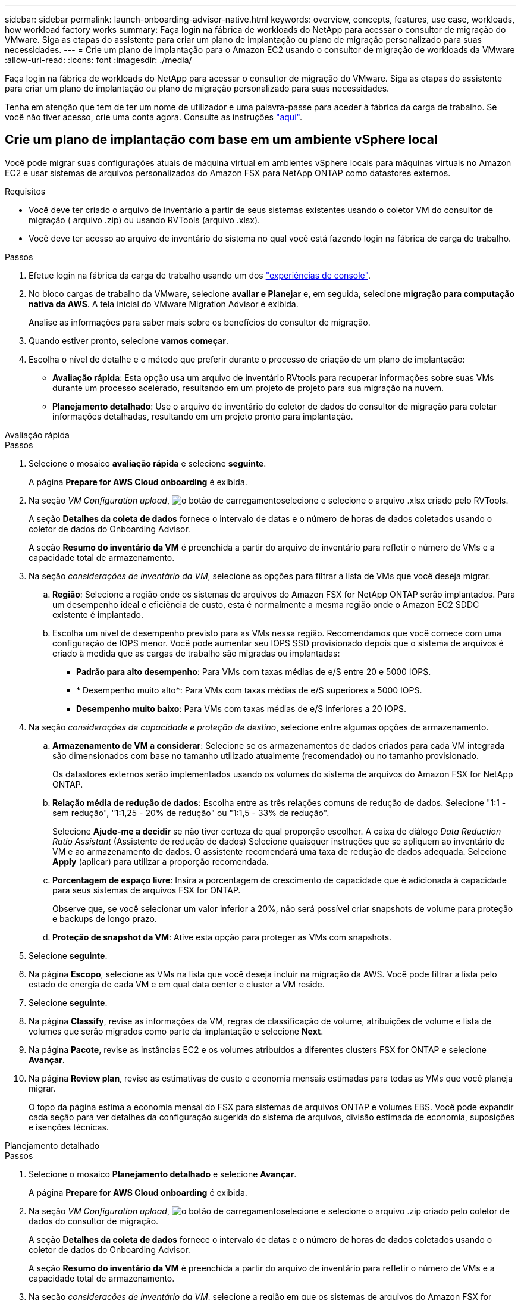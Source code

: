 ---
sidebar: sidebar 
permalink: launch-onboarding-advisor-native.html 
keywords: overview, concepts, features, use case, workloads, how workload factory works 
summary: Faça login na fábrica de workloads do NetApp para acessar o consultor de migração do VMware. Siga as etapas do assistente para criar um plano de implantação ou plano de migração personalizado para suas necessidades. 
---
= Crie um plano de implantação para o Amazon EC2 usando o consultor de migração de workloads da VMware
:allow-uri-read: 
:icons: font
:imagesdir: ./media/


[role="lead"]
Faça login na fábrica de workloads do NetApp para acessar o consultor de migração do VMware. Siga as etapas do assistente para criar um plano de implantação ou plano de migração personalizado para suas necessidades.

Tenha em atenção que tem de ter um nome de utilizador e uma palavra-passe para aceder à fábrica da carga de trabalho. Se você não tiver acesso, crie uma conta agora. Consulte as instruções https://docs.netapp.com/us-en/workload-setup-admin/quick-start.html["aqui"].



== Crie um plano de implantação com base em um ambiente vSphere local

Você pode migrar suas configurações atuais de máquina virtual em ambientes vSphere locais para máquinas virtuais no Amazon EC2 e usar sistemas de arquivos personalizados do Amazon FSX para NetApp ONTAP como datastores externos.

.Requisitos
* Você deve ter criado o arquivo de inventário a partir de seus sistemas existentes usando o coletor VM do consultor de migração ( arquivo .zip) ou usando RVTools (arquivo .xlsx).
* Você deve ter acesso ao arquivo de inventário do sistema no qual você está fazendo login na fábrica de carga de trabalho.


.Passos
. Efetue login na fábrica da carga de trabalho usando um dos https://docs.netapp.com/us-en/workload-setup-admin/console-experiences.html["experiências de console"^].
. No bloco cargas de trabalho da VMware, selecione *avaliar e Planejar* e, em seguida, selecione *migração para computação nativa da AWS*. A tela inicial do VMware Migration Advisor é exibida.
+
Analise as informações para saber mais sobre os benefícios do consultor de migração.

. Quando estiver pronto, selecione *vamos começar*.
. Escolha o nível de detalhe e o método que preferir durante o processo de criação de um plano de implantação:
+
** *Avaliação rápida*: Esta opção usa um arquivo de inventário RVtools para recuperar informações sobre suas VMs durante um processo acelerado, resultando em um projeto de projeto para sua migração na nuvem.
** *Planejamento detalhado*: Use o arquivo de inventário do coletor de dados do consultor de migração para coletar informações detalhadas, resultando em um projeto pronto para implantação.




[role="tabbed-block"]
====
.Avaliação rápida
--
.Passos
. Selecione o mosaico *avaliação rápida* e selecione *seguinte*.
+
A página *Prepare for AWS Cloud onboarding* é exibida.

. Na seção _VM Configuration upload_, image:button-upload-file.png["o botão de carregamento"]selecione e selecione o arquivo .xlsx criado pelo RVTools.
+
A seção *Detalhes da coleta de dados* fornece o intervalo de datas e o número de horas de dados coletados usando o coletor de dados do Onboarding Advisor.

+
A seção *Resumo do inventário da VM* é preenchida a partir do arquivo de inventário para refletir o número de VMs e a capacidade total de armazenamento.

. Na seção _considerações de inventário da VM_, selecione as opções para filtrar a lista de VMs que você deseja migrar.
+
.. *Região*: Selecione a região onde os sistemas de arquivos do Amazon FSX for NetApp ONTAP serão implantados. Para um desempenho ideal e eficiência de custo, esta é normalmente a mesma região onde o Amazon EC2 SDDC existente é implantado.
.. Escolha um nível de desempenho previsto para as VMs nessa região. Recomendamos que você comece com uma configuração de IOPS menor. Você pode aumentar seu IOPS SSD provisionado depois que o sistema de arquivos é criado à medida que as cargas de trabalho são migradas ou implantadas:
+
*** *Padrão para alto desempenho*: Para VMs com taxas médias de e/S entre 20 e 5000 IOPS.
*** * Desempenho muito alto*: Para VMs com taxas médias de e/S superiores a 5000 IOPS.
*** *Desempenho muito baixo*: Para VMs com taxas médias de e/S inferiores a 20 IOPS.




. Na seção _considerações de capacidade e proteção de destino_, selecione entre algumas opções de armazenamento.
+
.. *Armazenamento de VM a considerar*: Selecione se os armazenamentos de dados criados para cada VM integrada são dimensionados com base no tamanho utilizado atualmente (recomendado) ou no tamanho provisionado.
+
Os datastores externos serão implementados usando os volumes do sistema de arquivos do Amazon FSX for NetApp ONTAP.

.. *Relação média de redução de dados*: Escolha entre as três relações comuns de redução de dados. Selecione "1:1 - sem redução", "1:1,25 - 20% de redução" ou "1:1,5 - 33% de redução".
+
Selecione *Ajude-me a decidir* se não tiver certeza de qual proporção escolher. A caixa de diálogo _Data Reduction Ratio Assistant_ (Assistente de redução de dados) Selecione quaisquer instruções que se apliquem ao inventário de VM e ao armazenamento de dados. O assistente recomendará uma taxa de redução de dados adequada. Selecione *Apply* (aplicar) para utilizar a proporção recomendada.

.. *Porcentagem de espaço livre*: Insira a porcentagem de crescimento de capacidade que é adicionada à capacidade para seus sistemas de arquivos FSX for ONTAP.
+
Observe que, se você selecionar um valor inferior a 20%, não será possível criar snapshots de volume para proteção e backups de longo prazo.

.. *Proteção de snapshot da VM*: Ative esta opção para proteger as VMs com snapshots.


. Selecione *seguinte*.
. Na página *Escopo*, selecione as VMs na lista que você deseja incluir na migração da AWS. Você pode filtrar a lista pelo estado de energia de cada VM e em qual data center e cluster a VM reside.
. Selecione *seguinte*.
. Na página *Classify*, revise as informações da VM, regras de classificação de volume, atribuições de volume e lista de volumes que serão migrados como parte da implantação e selecione *Next*.
. Na página *Pacote*, revise as instâncias EC2 e os volumes atribuídos a diferentes clusters FSX for ONTAP e selecione *Avançar*.
. Na página *Review plan*, revise as estimativas de custo e economia mensais estimadas para todas as VMs que você planeja migrar.
+
O topo da página estima a economia mensal do FSX para sistemas de arquivos ONTAP e volumes EBS. Você pode expandir cada seção para ver detalhes da configuração sugerida do sistema de arquivos, divisão estimada de economia, suposições e isenções técnicas.



--
.Planejamento detalhado
--
.Passos
. Selecione o mosaico *Planejamento detalhado* e selecione *Avançar*.
+
A página *Prepare for AWS Cloud onboarding* é exibida.

. Na seção _VM Configuration upload_, image:button-upload-file.png["o botão de carregamento"]selecione e selecione o arquivo .zip criado pelo coletor de dados do consultor de migração.
+
A seção *Detalhes da coleta de dados* fornece o intervalo de datas e o número de horas de dados coletados usando o coletor de dados do Onboarding Advisor.

+
A seção *Resumo do inventário da VM* é preenchida a partir do arquivo de inventário para refletir o número de VMs e a capacidade total de armazenamento.

. Na seção _considerações de inventário da VM_, selecione a região em que os sistemas de arquivos do Amazon FSX for NetApp ONTAP serão implantados. Para um desempenho ideal e eficiência de custo, esta é normalmente a mesma região onde o Amazon EC2 SDDC existente é implantado.
. Na seção _considerações de capacidade e proteção de destino_, selecione entre algumas opções de armazenamento.
+
.. *Armazenamento de VM a considerar*: Selecione se os armazenamentos de dados criados para cada VM integrada são dimensionados com base no tamanho utilizado atualmente (recomendado) ou no tamanho provisionado.
+
Os datastores externos serão implementados usando os volumes do sistema de arquivos do Amazon FSX for NetApp ONTAP.

.. *Relação média de redução de dados*: Escolha entre as três relações comuns de redução de dados. Selecione "1:1 - sem redução", "1:1,25 - 20% de redução" ou "1:1,5 - 33% de redução".
+
Selecione *Ajude-me a decidir* se não tiver certeza de qual proporção escolher. A caixa de diálogo _Data Reduction Ratio Assistant_ (Assistente de redução de dados) Selecione quaisquer instruções que se apliquem ao inventário de VM e ao armazenamento de dados. O assistente recomendará uma taxa de redução de dados adequada. Selecione *Apply* (aplicar) para utilizar a proporção recomendada.

.. *Porcentagem de espaço livre*: Insira a porcentagem de crescimento de capacidade que é adicionada à capacidade para seus sistemas de arquivos FSX for ONTAP.
+
Observe que, se você selecionar um valor inferior a 20%, não será possível criar snapshots de volume para proteção e backups de longo prazo.

.. *Proteção de snapshot da VM*: Ative esta opção para proteger as VMs com snapshots.


. Selecione *seguinte*.
. Na página *Escopo*, selecione as VMs na lista que você deseja incluir na migração da AWS. Você pode filtrar a lista pelo estado de energia de cada VM e em qual data center e cluster a VM reside.
+
Na lista VM, você pode selecionar quais tipos de informações da VM serão exibidas como colunas.

. Selecione *seguinte*.
. Na página *Classify*, revise as informações da VM, regras de classificação de volume, atribuições de volume e lista de volumes que serão migrados como parte da implantação e selecione *Next*.
. Na página *Pacote*, revise as instâncias EC2 e os volumes atribuídos a diferentes clusters FSX for ONTAP e selecione *Avançar*.
. Na página *Review plan*, revise as estimativas de custo e economia mensais estimadas para todas as VMs que você planeja migrar.
+
O topo da página estima a economia mensal do FSX para sistemas de arquivos ONTAP e volumes EBS. Você pode expandir cada seção para ver detalhes da configuração sugerida do sistema de arquivos, divisão estimada de economia, suposições e isenções técnicas.



--
====
Quando você estiver satisfeito com o plano de migração, você terá algumas opções:

* Selecione *Gerenciar plano > Salvar um plano* para salvar os dados do plano de implantação em sua conta, permitindo que você importe o plano posteriormente para usar como modelo ao implantar sistemas com requisitos semelhantes. Você pode nomear o plano antes de salvá-lo (o nome de usuário e o carimbo de data/hora são adicionados ao nome fornecido).
* Selecione *Gerenciar plano > Exportar um plano* para salvar o plano de migração como um modelo em um formato .json no computador. Você pode importar o plano posteriormente para usar como modelo ao implantar sistemas com requisitos semelhantes.
* Selecione *Gerenciar plano > Baixar um relatório* para fazer o download do plano de implantação em um formato .pdf para que você possa distribuir o plano para revisão.
* Selecione *Manage plan > Download instance storage deployment* (Gerenciar plano > Transferir implantação de armazenamento de dados) para fazer o download do plano de implantação de armazenamento de dados externo em um formato .csv, para que você possa usá-lo para criar sua nova infraestrutura de dados inteligente baseada na nuvem.


Você pode selecionar *Done* para retornar à página de consultores de migração da VMware.



== Crie um plano de implantação com base em um plano existente

Se você estiver planejando uma nova implantação semelhante a um plano de implantação existente que já usou no passado, você poderá importar esse plano, fazer alterações e salvá-lo como um novo plano de implantação.

.Requisitos
Você deve ter acesso ao arquivo .json para o plano de implantação existente a partir do sistema no qual você está fazendo login na fábrica de carga de trabalho.

.Passos
. Efetue login na fábrica da carga de trabalho usando um dos https://docs.netapp.com/us-en/workload-setup-admin/console-experiences.html["experiências de console"^].
. No bloco cargas de trabalho da VMware, selecione *avaliar e Planejar* e, em seguida, selecione *migração para computação nativa da AWS*.
. Selecione *Importar plano*.
. Execute um dos seguintes procedimentos:
+
** Selecione *carregar plano guardado*.
+
... Na lista, selecione o plano que pretende importar.
... Selecione *Load*.


** Selecione *no meu computador*.
+
... Selecione o arquivo de plano .json existente que você deseja importar no consultor de migração e selecione *Open*.
+
É apresentada a página *Review plan* (Plano de revisão).





. Você pode selecionar *anterior* para acessar páginas anteriores e modificar as configurações do plano conforme descrito na seção anterior.
. Depois de personalizar o plano de acordo com as suas necessidades, pode guardar o plano ou transferir o relatório do plano como um ficheiro PDF.

